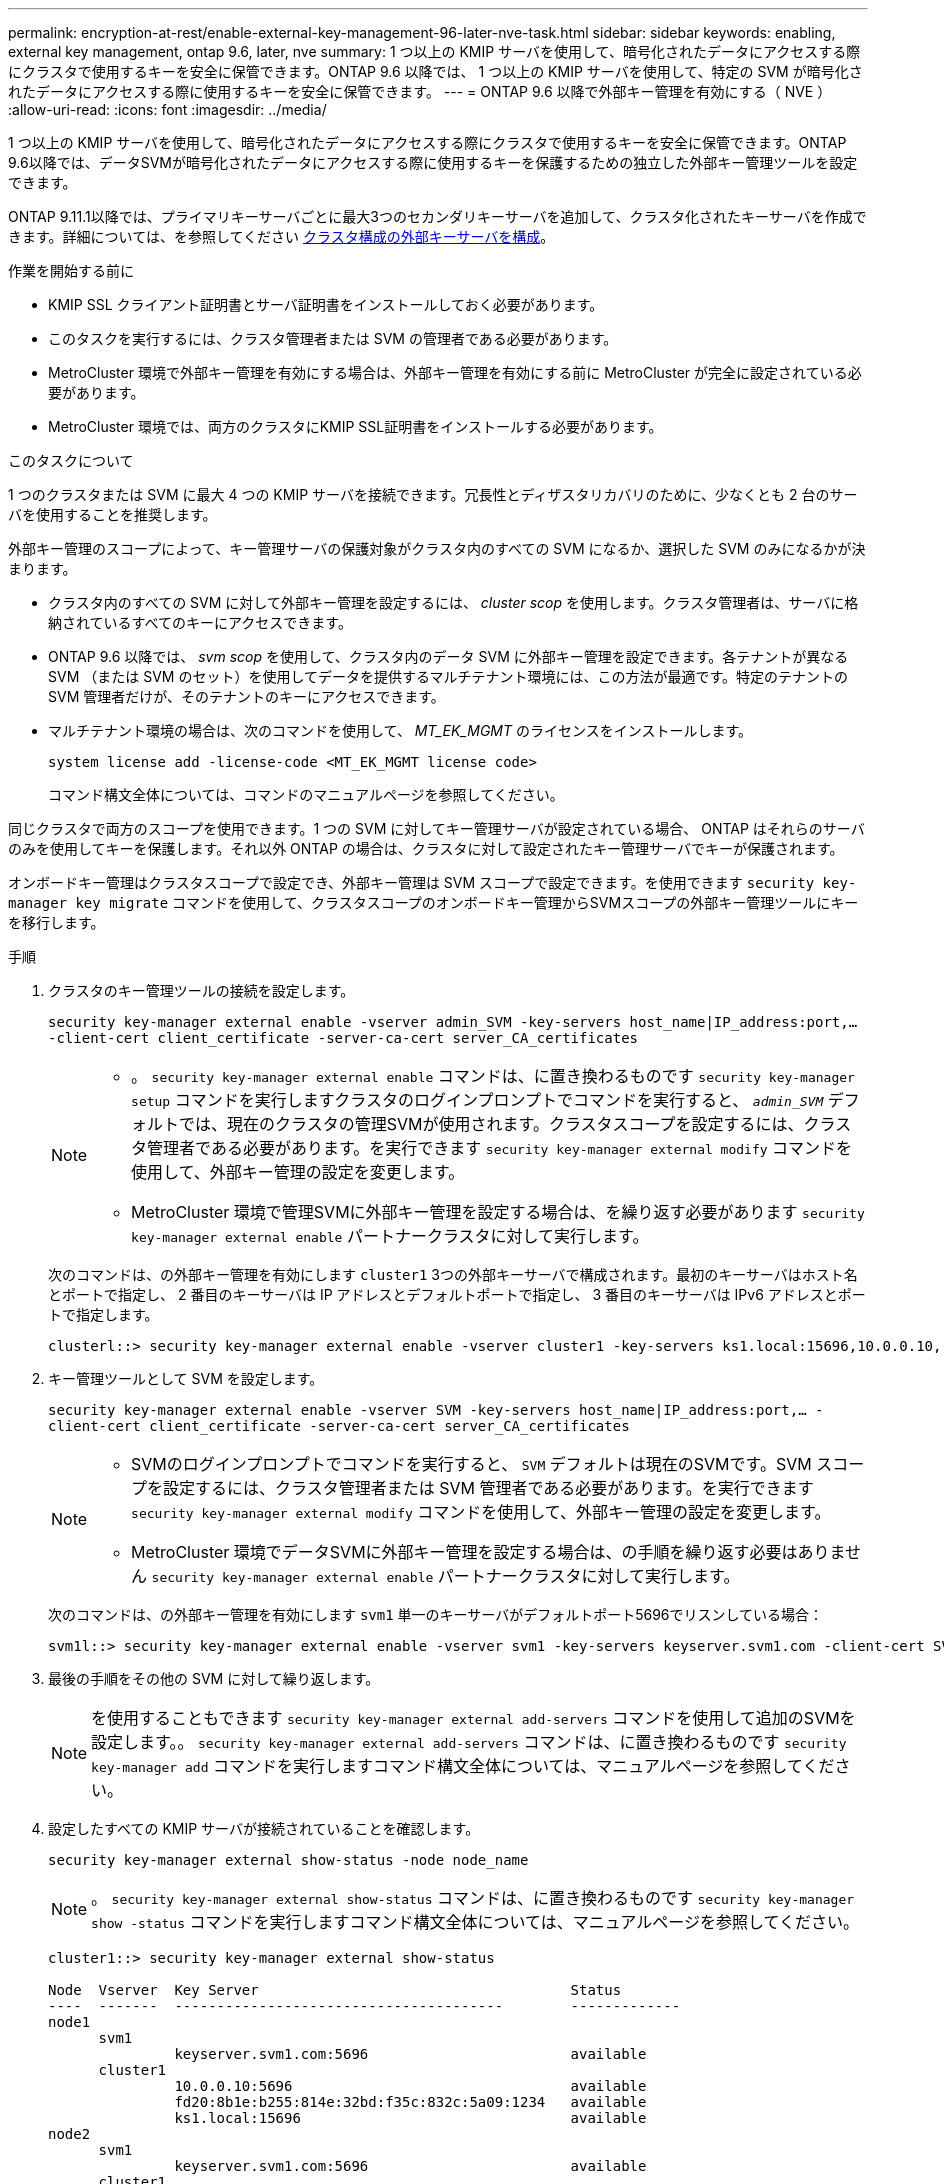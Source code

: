 ---
permalink: encryption-at-rest/enable-external-key-management-96-later-nve-task.html 
sidebar: sidebar 
keywords: enabling, external key management, ontap 9.6, later, nve 
summary: 1 つ以上の KMIP サーバを使用して、暗号化されたデータにアクセスする際にクラスタで使用するキーを安全に保管できます。ONTAP 9.6 以降では、 1 つ以上の KMIP サーバを使用して、特定の SVM が暗号化されたデータにアクセスする際に使用するキーを安全に保管できます。 
---
= ONTAP 9.6 以降で外部キー管理を有効にする（ NVE ）
:allow-uri-read: 
:icons: font
:imagesdir: ../media/


[role="lead"]
1 つ以上の KMIP サーバを使用して、暗号化されたデータにアクセスする際にクラスタで使用するキーを安全に保管できます。ONTAP 9.6以降では、データSVMが暗号化されたデータにアクセスする際に使用するキーを保護するための独立した外部キー管理ツールを設定できます。

ONTAP 9.11.1以降では、プライマリキーサーバごとに最大3つのセカンダリキーサーバを追加して、クラスタ化されたキーサーバを作成できます。詳細については、を参照してください xref:configure-cluster-key-server-task.html[クラスタ構成の外部キーサーバを構成]。

.作業を開始する前に
* KMIP SSL クライアント証明書とサーバ証明書をインストールしておく必要があります。
* このタスクを実行するには、クラスタ管理者または SVM の管理者である必要があります。
* MetroCluster 環境で外部キー管理を有効にする場合は、外部キー管理を有効にする前に MetroCluster が完全に設定されている必要があります。
* MetroCluster 環境では、両方のクラスタにKMIP SSL証明書をインストールする必要があります。


.このタスクについて
1 つのクラスタまたは SVM に最大 4 つの KMIP サーバを接続できます。冗長性とディザスタリカバリのために、少なくとも 2 台のサーバを使用することを推奨します。

外部キー管理のスコープによって、キー管理サーバの保護対象がクラスタ内のすべての SVM になるか、選択した SVM のみになるかが決まります。

* クラスタ内のすべての SVM に対して外部キー管理を設定するには、 _cluster scop_ を使用します。クラスタ管理者は、サーバに格納されているすべてのキーにアクセスできます。
* ONTAP 9.6 以降では、 _svm scop_ を使用して、クラスタ内のデータ SVM に外部キー管理を設定できます。各テナントが異なる SVM （または SVM のセット）を使用してデータを提供するマルチテナント環境には、この方法が最適です。特定のテナントの SVM 管理者だけが、そのテナントのキーにアクセスできます。
* マルチテナント環境の場合は、次のコマンドを使用して、 _MT_EK_MGMT_ のライセンスをインストールします。
+
`system license add -license-code <MT_EK_MGMT license code>`

+
コマンド構文全体については、コマンドのマニュアルページを参照してください。



同じクラスタで両方のスコープを使用できます。1 つの SVM に対してキー管理サーバが設定されている場合、 ONTAP はそれらのサーバのみを使用してキーを保護します。それ以外 ONTAP の場合は、クラスタに対して設定されたキー管理サーバでキーが保護されます。

オンボードキー管理はクラスタスコープで設定でき、外部キー管理は SVM スコープで設定できます。を使用できます `security key-manager key migrate` コマンドを使用して、クラスタスコープのオンボードキー管理からSVMスコープの外部キー管理ツールにキーを移行します。

.手順
. クラスタのキー管理ツールの接続を設定します。
+
`security key-manager external enable -vserver admin_SVM -key-servers host_name|IP_address:port,... -client-cert client_certificate -server-ca-cert server_CA_certificates`

+
[NOTE]
====
** 。 `security key-manager external enable` コマンドは、に置き換わるものです `security key-manager setup` コマンドを実行しますクラスタのログインプロンプトでコマンドを実行すると、 `_admin_SVM_` デフォルトでは、現在のクラスタの管理SVMが使用されます。クラスタスコープを設定するには、クラスタ管理者である必要があります。を実行できます `security key-manager external modify` コマンドを使用して、外部キー管理の設定を変更します。
** MetroCluster 環境で管理SVMに外部キー管理を設定する場合は、を繰り返す必要があります `security key-manager external enable` パートナークラスタに対して実行します。


====
+
次のコマンドは、の外部キー管理を有効にします `cluster1` 3つの外部キーサーバで構成されます。最初のキーサーバはホスト名とポートで指定し、 2 番目のキーサーバは IP アドレスとデフォルトポートで指定し、 3 番目のキーサーバは IPv6 アドレスとポートで指定します。

+
[listing]
----
clusterl::> security key-manager external enable -vserver cluster1 -key-servers ks1.local:15696,10.0.0.10,[fd20:8b1e:b255:814e:32bd:f35c:832c:5a09]:1234 -client-cert AdminVserverClientCert -server-ca-certs AdminVserverServerCaCert
----
. キー管理ツールとして SVM を設定します。
+
`security key-manager external enable -vserver SVM -key-servers host_name|IP_address:port,... -client-cert client_certificate -server-ca-cert server_CA_certificates`

+
[NOTE]
====
** SVMのログインプロンプトでコマンドを実行すると、 `SVM` デフォルトは現在のSVMです。SVM スコープを設定するには、クラスタ管理者または SVM 管理者である必要があります。を実行できます `security key-manager external modify` コマンドを使用して、外部キー管理の設定を変更します。
** MetroCluster 環境でデータSVMに外部キー管理を設定する場合は、の手順を繰り返す必要はありません `security key-manager external enable` パートナークラスタに対して実行します。


====
+
次のコマンドは、の外部キー管理を有効にします `svm1` 単一のキーサーバがデフォルトポート5696でリスンしている場合：

+
[listing]
----
svm1l::> security key-manager external enable -vserver svm1 -key-servers keyserver.svm1.com -client-cert SVM1ClientCert -server-ca-certs SVM1ServerCaCert
----
. 最後の手順をその他の SVM に対して繰り返します。
+
[NOTE]
====
を使用することもできます `security key-manager external add-servers` コマンドを使用して追加のSVMを設定します。。 `security key-manager external add-servers` コマンドは、に置き換わるものです `security key-manager add` コマンドを実行しますコマンド構文全体については、マニュアルページを参照してください。

====
. 設定したすべての KMIP サーバが接続されていることを確認します。
+
`security key-manager external show-status -node node_name`

+
[NOTE]
====
。 `security key-manager external show-status` コマンドは、に置き換わるものです `security key-manager show -status` コマンドを実行しますコマンド構文全体については、マニュアルページを参照してください。

====
+
[listing]
----
cluster1::> security key-manager external show-status

Node  Vserver  Key Server                                     Status
----  -------  ---------------------------------------        -------------
node1
      svm1
               keyserver.svm1.com:5696                        available
      cluster1
               10.0.0.10:5696                                 available
               fd20:8b1e:b255:814e:32bd:f35c:832c:5a09:1234   available
               ks1.local:15696                                available
node2
      svm1
               keyserver.svm1.com:5696                        available
      cluster1
               10.0.0.10:5696                                 available
               fd20:8b1e:b255:814e:32bd:f35c:832c:5a09:1234   available
               ks1.local:15696                                available

8 entries were displayed.
----
. 必要に応じて、プレーンテキストボリュームを暗号化ボリュームに変換します。
+
`volume encryption conversion start`

+
ボリュームを変換する前に、外部キー管理ツールの設定をすべて完了しておく必要があります。MetroCluster環境では、両方のサイトに外部キー管理ツールを設定する必要があります。


